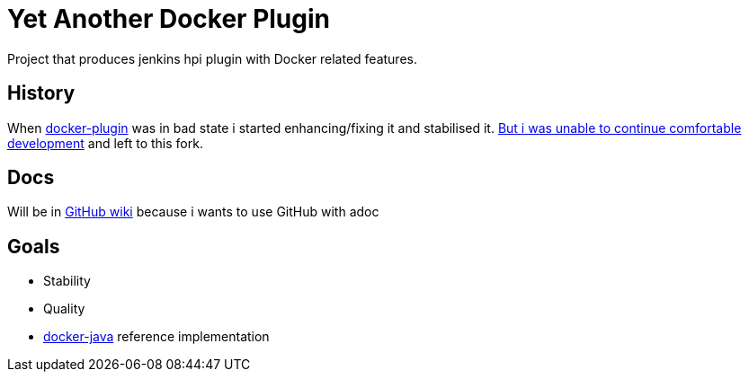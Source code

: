 # Yet Another Docker Plugin

Project that produces jenkins hpi plugin with Docker related features.

## History

When https://github.com/jenkinsci/docker-plugin[docker-plugin] was in bad state i started enhancing/fixing it and stabilised it.
https://github.com/jenkinsci/docker-plugin/issues/235#issuecomment-147975445[But i was unable to continue comfortable development] 
and left to this fork.

## Docs

Will be in https://github.com/KostyaSha/yet-another-docker-plugin/wiki[GitHub wiki] because i wants to use GitHub with adoc

## Goals

- Stability
- Quality
- https://github.com/docker-java/docker-java[docker-java] reference implementation
